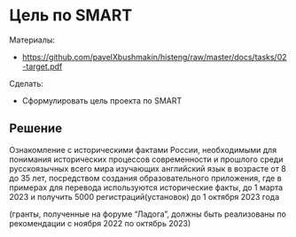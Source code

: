 * Цель по SMART
:PROPERTIES:
:ID:       8D48E93B-2A31-44DB-A8D2-E733AE7C79B9
:CUSTOM_ID: target
:END:
Материалы:
- https://github.com/pavelXbushmakin/histeng/raw/master/docs/tasks/02-target.pdf

Сделать:
- Сформулировать цель проекта по SMART
** Решение
:PROPERTIES:
:ID:       899AF5C6-0E7A-4CE9-8187-40BAE1B60265
:CUSTOM_ID: target-r
:END:
Ознакомление с историческими фактами России, необходимыми для
понимания исторических процессов современности и прошлого среди
русскоязычных всего мира изучающих английский язык в возрасте от 8 до
35 лет, посредством создания образовательного приложения, где в
примерах для перевода используются исторические факты, до 1 марта 2023
и получить 5000 регистраций(установок) до 1 октября 2023 года

(гранты, полученные на форуме “Ладога”, должны быть реализованы по
рекомендации с ноября 2022 по октябрь 2023)
